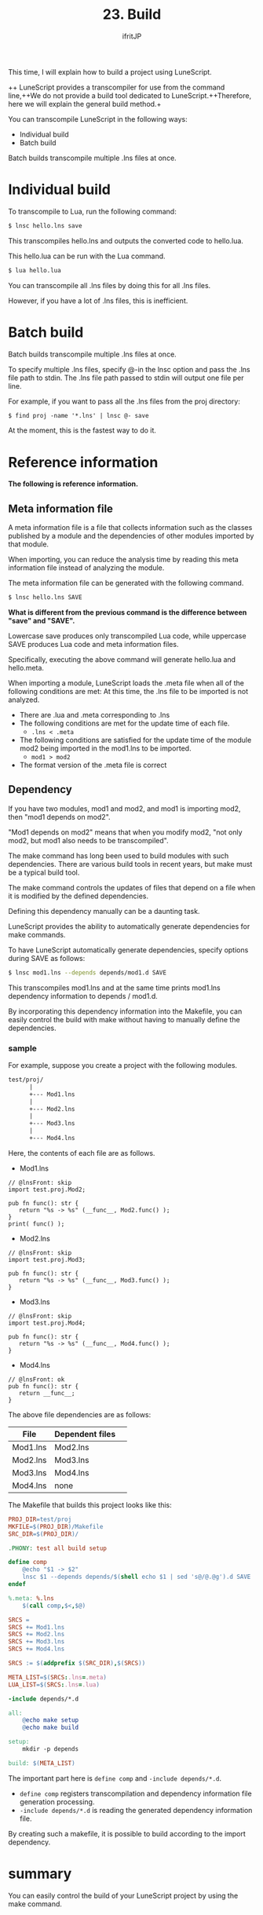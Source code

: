 #+TITLE: 23. Build
# -*- coding:utf-8 -*-
#+AUTHOR: ifritJP
#+STARTUP: nofold
#+OPTIONS: ^:{}
#+HTML_HEAD: <link rel="stylesheet" type="text/css" href="org-mode-document.css" />

This time, I will explain how to build a project using LuneScript.

++ LuneScript provides a transcompiler for use from the command line,++We do not provide a build tool dedicated to LuneScript.++Therefore, here we will explain the general build method.+

You can transcompile LuneScript in the following ways:
- Individual build
- Batch build
Batch builds transcompile multiple .lns files at once.


* Individual build

To transcompile to Lua, run the following command:
#+BEGIN_SRC txt
$ lnsc hello.lns save
#+END_SRC


This transcompiles hello.lns and outputs the converted code to hello.lua.

This hello.lua can be run with the Lua command.
#+BEGIN_SRC txt
$ lua hello.lua
#+END_SRC


You can transcompile all .lns files by doing this for all .lns files.

However, if you have a lot of .lns files, this is inefficient.


* Batch build

Batch builds transcompile multiple .lns files at once.

To specify multiple .lns files, specify @-in the lnsc option and pass the .lns file path to stdin. The .lns file path passed to stdin will output one file per line.

For example, if you want to pass all the .lns files from the proj directory:
#+BEGIN_SRC txt
$ find proj -name '*.lns' | lnsc @- save
#+END_SRC


At the moment, this is the fastest way to do it.


* Reference information

*The following is reference information.*


** Meta information file

A meta information file is a file that collects information such as the classes published by a module and the dependencies of other modules imported by that module.

When importing, you can reduce the analysis time by reading this meta information file instead of analyzing the module.

The meta information file can be generated with the following command.
#+BEGIN_SRC txt
$ lnsc hello.lns SAVE
#+END_SRC


*What is different from the previous command is the difference between "save" and "SAVE".*

Lowercase save produces only transcompiled Lua code, while uppercase SAVE produces Lua code and meta information files.

Specifically, executing the above command will generate hello.lua and hello.meta.

When importing a module, LuneScript loads the .meta file when all of the following conditions are met: At this time, the .lns file to be imported is not analyzed.
- There are .lua and .meta corresponding to .lns
- The following conditions are met for the update time of each file.
  - ~.lns < .meta~
- The following conditions are satisfied for the update time of the module mod2 being imported in the mod1.lns to be imported.
  - ~mod1 > mod2~
- The format version of the .meta file is correct


** Dependency

If you have two modules, mod1 and mod2, and mod1 is importing mod2, then "mod1 depends on mod2".

"Mod1 depends on mod2" means that when you modify mod2, "not only mod2, but mod1 also needs to be transcompiled".

The make command has long been used to build modules with such dependencies. There are various build tools in recent years, but make must be a typical build tool.

The make command controls the updates of files that depend on a file when it is modified by the defined dependencies.

Defining this dependency manually can be a daunting task.

LuneScript provides the ability to automatically generate dependencies for make commands.

To have LuneScript automatically generate dependencies, specify options during SAVE as follows:
#+BEGIN_SRC sh
$ lnsc mod1.lns --depends depends/mod1.d SAVE
#+END_SRC


This transcompiles mod1.lns and at the same time prints mod1.lns dependency information to depends / mod1.d.

By incorporating this dependency information into the Makefile, you can easily control the build with make without having to manually define the dependencies.


*** sample

For example, suppose you create a project with the following modules.
#+BEGIN_SRC txt
test/proj/
      |
      +--- Mod1.lns
      |
      +--- Mod2.lns
      |
      +--- Mod3.lns
      |
      +--- Mod4.lns
#+END_SRC


Here, the contents of each file are as follows.
- Mod1.lns
#+NAME: Mod1.lns
#+BEGIN_SRC lns
// @lnsFront: skip
import test.proj.Mod2;

pub fn func(): str {
   return "%s -> %s" (__func__, Mod2.func() );
}
print( func() );
#+END_SRC

- Mod2.lns
#+NAME: Mod2.lns
#+BEGIN_SRC lns
// @lnsFront: skip
import test.proj.Mod3;

pub fn func(): str {
   return "%s -> %s" (__func__, Mod3.func() );
}
#+END_SRC

- Mod3.lns
#+NAME: Mod3.lns
#+BEGIN_SRC lns
// @lnsFront: skip
import test.proj.Mod4;

pub fn func(): str {
   return "%s -> %s" (__func__, Mod4.func() );
}
#+END_SRC

- Mod4.lns
#+NAME: Mod4.lns
#+BEGIN_SRC lns
// @lnsFront: ok
pub fn func(): str {
   return __func__;
}
#+END_SRC


The above file dependencies are as follows:
|-|-|
| File | Dependent files | 
|-+-|
| Mod1.lns | Mod2.lns | 
| Mod2.lns | Mod3.lns | 
| Mod3.lns | Mod4.lns | 
| Mod4.lns | none | 

The Makefile that builds this project looks like this:
#+BEGIN_SRC makefile
PROJ_DIR=test/proj
MKFILE=$(PROJ_DIR)/Makefile
SRC_DIR=$(PROJ_DIR)/

.PHONY: test all build setup

define comp
	@echo "$1 -> $2"
	lnsc $1 --depends depends/$(shell echo $1 | sed 's@/@.@g').d SAVE
endef

%.meta: %.lns
	$(call comp,$<,$@)

SRCS =
SRCS += Mod1.lns
SRCS += Mod2.lns
SRCS += Mod3.lns
SRCS += Mod4.lns

SRCS := $(addprefix $(SRC_DIR),$(SRCS))

META_LIST=$(SRCS:.lns=.meta)
LUA_LIST=$(SRCS:.lns=.lua)

-include depends/*.d

all:
	@echo make setup
	@echo make build

setup:
	mkdir -p depends

build: $(META_LIST)
#+END_SRC


The important part here is ~define comp~ and ~-include depends/*.d~.
- ~define comp~ registers transcompilation and dependency information file generation processing.
- ~-include depends/*.d~ is reading the generated dependency information file.
By creating such a makefile, it is possible to build according to the import dependency.


* summary

You can easily control the build of your LuneScript project by using the make command.
